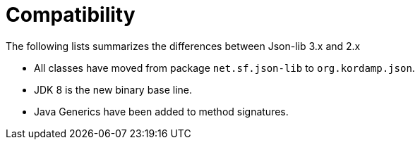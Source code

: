 
[[_compatibility]]
= Compatibility

The following lists summarizes the differences between Json-lib 3.x and 2.x

 * All classes have moved from package `net.sf.json-lib` to `org.kordamp.json`.
 * JDK 8 is the new binary base line.
 * Java Generics have been added to method signatures.

